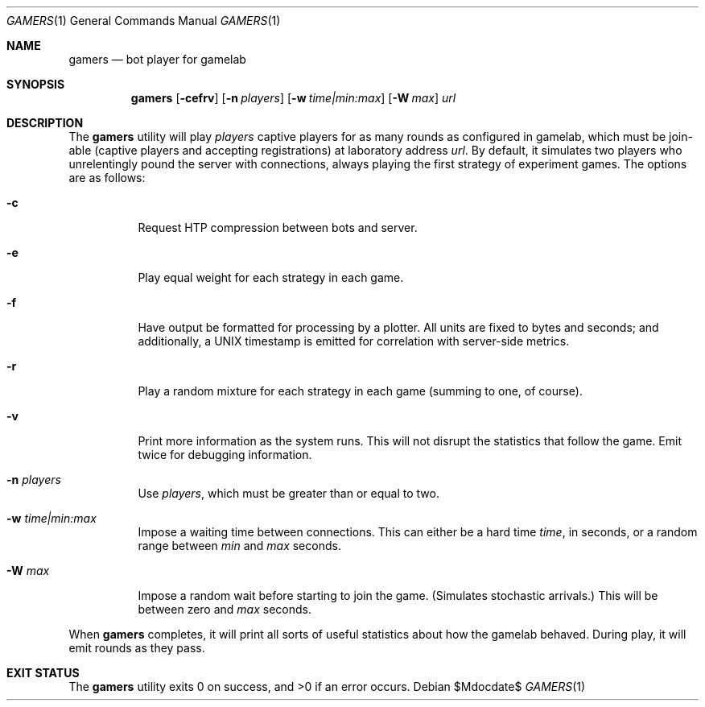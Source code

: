 .Dd $Mdocdate$
.Dt GAMERS 1
.Os
.Sh NAME
.Nm gamers
.Nd bot player for gamelab
.\" .Sh LIBRARY
.\" For sections 2, 3, and 9 only.
.\" Not used in OpenBSD.
.Sh SYNOPSIS
.Nm gamers
.Op Fl cefrv
.Op Fl n Ar players
.Op Fl w Ar time|min:max
.Op Fl W Ar max
.Ar url
.Sh DESCRIPTION
The
.Nm
utility will play
.Ar players
captive players for as many rounds as configured in gamelab, which must
be join-able (captive players and accepting registrations) at laboratory
address
.Ar url .
By default, it simulates two players who unrelentingly pound the server
with connections, always playing the first strategy of experiment games.
The options are as follows:
.Bl -tag -width Ds
.It Fl c
Request HTP compression between bots and server.
.It Fl e
Play equal weight for each strategy in each game.
.It Fl f
Have output be formatted for processing by a plotter.
All units are fixed to bytes and seconds; and additionally, a UNIX
timestamp is emitted for correlation with server-side metrics.
.It Fl r
Play a random mixture for each strategy in each game (summing to one, of
course).
.It Fl v
Print more information as the system runs.
This will not disrupt the statistics that follow the game.
Emit twice for debugging information.
.It Fl n Ar players
Use
.Ar players ,
which must be greater than or equal to two.
.It Fl w Ar time|min:max
Impose a waiting time between connections.
This can either be a hard time
.Ar time ,
in seconds, or a random range between
.Ar min
and
.Ar max
seconds.
.It Fl W Ar max
Impose a random wait before starting to join the game.
(Simulates stochastic arrivals.)
This will be between zero and
.Ar max
seconds.
.El
.Pp
When
.Nm
completes, it will print all sorts of useful statistics about how the
gamelab behaved.
During play, it will emit rounds as they pass.
.\" .Sh CONTEXT
.\" For section 9 functions only.
.\" .Sh IMPLEMENTATION NOTES
.\" Not used in OpenBSD.
.\" .Sh RETURN VALUES
.\" For sections 2, 3, and 9 function return values only.
.\" .Sh ENVIRONMENT
.\" For sections 1, 6, 7, and 8 only.
.\" .Sh FILES
.Sh EXIT STATUS
.Ex -std
.\" For sections 1, 6, and 8 only.
.\" .Sh DIAGNOSTICS
.\" For sections 1, 4, 6, 7, 8, and 9 printf/stderr messages only.
.\" .Sh ERRORS
.\" For sections 2, 3, 4, and 9 errno settings only.
.\" .Sh SEE ALSO
.\" .Xr kcgi 3
.\" .Sh STANDARDS
.\" .Sh HISTORY
.\" .Sh AUTHORS
.\" .Sh CAVEATS
.\" .Sh BUGS
.\" .Sh SECURITY CONSIDERATIONS
.\" Not used in OpenBSD.
